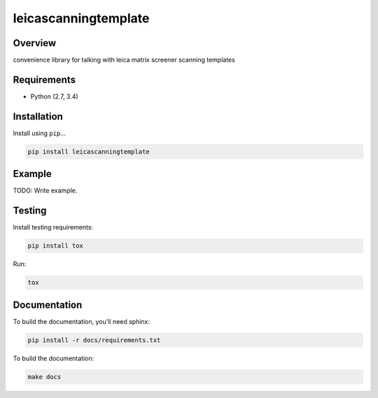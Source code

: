 leicascanningtemplate
=====================

|build-status-image| |pypi-version|

Overview
--------

convenience library for talking with leica matrix screener scanning
templates

Requirements
------------

-  Python (2.7, 3.4)

Installation
------------

Install using ``pip``...

.. code:: bash

    pip install leicascanningtemplate

Example
-------

TODO: Write example.

Testing
-------

Install testing requirements:

.. code:: bash

    pip install tox

Run:

.. code:: bash

    tox

Documentation
-------------

To build the documentation, you'll need sphinx:

.. code:: bash

    pip install -r docs/requirements.txt

To build the documentation:

.. code:: bash

    make docs

.. |build-status-image| image:: https://secure.travis-ci.org/arve0/leicascanningtemplate.png?branch=master
   :target: http://travis-ci.org/arve0/leicascanningtemplate?branch=master
.. |pypi-version| image:: https://pypip.in/version/leicascanningtemplate/badge.svg
   :target: https://pypi.python.org/pypi/leicascanningtemplate
